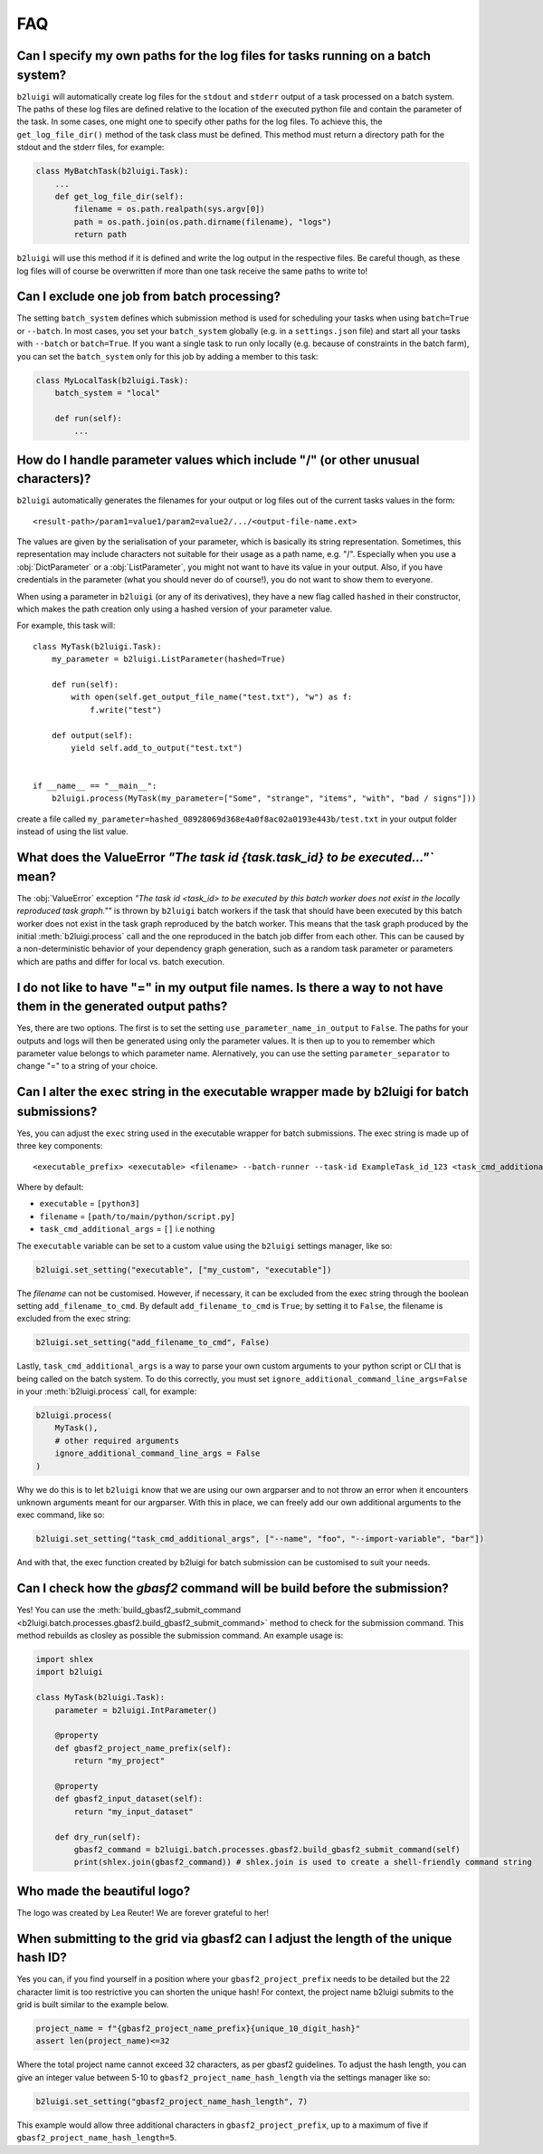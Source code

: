 .. _faq-label:

FAQ
===

Can I specify my own paths for the log files for tasks running on a batch system?
---------------------------------------------------------------------------------

``b2luigi`` will automatically create log files for the ``stdout`` and ``stderr``
output of a task processed on a batch system. The paths of these log files are defined
relative to the location of the executed python file and contain the parameter of
the task.
In some cases, one might one to specify other paths for the log files. To achieve this,
the ``get_log_file_dir()`` method of the task class must be defined. This method
must return a directory path for the stdout and the stderr files, for example:

.. code-block:: python

  class MyBatchTask(b2luigi.Task):
      ...
      def get_log_file_dir(self):
          filename = os.path.realpath(sys.argv[0])
          path = os.path.join(os.path.dirname(filename), "logs")
          return path

``b2luigi`` will use this method if it is defined and write the log output in the respective
files. Be careful though, as these log files will of course be overwritten if more than one
task receive the same paths to write to!


Can I exclude one job from batch processing?
--------------------------------------------

The setting ``batch_system`` defines which submission method is used for scheduling
your tasks when using ``batch=True`` or ``--batch``.
In most cases, you set your ``batch_system`` globally (e.g. in a ``settings.json`` file)
and start all your tasks with ``--batch`` or ``batch=True``.
If you want a single task to run only locally (e.g. because of constraints in
the batch farm), you can set the ``batch_system`` only for this job by adding a member to this task:

.. code-block:: python

    class MyLocalTask(b2luigi.Task):
        batch_system = "local"

        def run(self):
            ...

How do I handle parameter values which include "/" (or other unusual characters)?
---------------------------------------------------------------------------------

``b2luigi`` automatically generates the filenames for your output or log files out of
the current tasks values in the form::

    <result-path>/param1=value1/param2=value2/.../<output-file-name.ext>

The values are given by the serialisation of your parameter, which is basically its string representation.
Sometimes, this representation may include characters not suitable for their usage as a path name,
e.g. "/".
Especially when you use a :obj:`DictParameter` or a :obj:`ListParameter`, you might not
want to have its value in your output.
Also, if you have credentials in the parameter (what you should never do of course!), you do not
want to show them to everyone.

When using a parameter in ``b2luigi`` (or any of its derivatives), they have a new flag called ``hashed``
in their constructor, which makes the path creation only using a hashed version of your parameter value.

For example, this task will::

    class MyTask(b2luigi.Task):
        my_parameter = b2luigi.ListParameter(hashed=True)

        def run(self):
            with open(self.get_output_file_name("test.txt"), "w") as f:
                f.write("test")

        def output(self):
            yield self.add_to_output("test.txt")


    if __name__ == "__main__":
        b2luigi.process(MyTask(my_parameter=["Some", "strange", "items", "with", "bad / signs"]))

create a file called ``my_parameter=hashed_08928069d368e4a0f8ac02a0193e443b/test.txt`` in your output folder
instead of using the list value.


What does the ValueError `"The task id {task.task_id} to be executed..."`` mean?
--------------------------------------------------------------------------------

The :obj:`ValueError` exception `"The task id <task_id> to be executed by this batch worker does
not exist in the locally reproduced task graph.""` is thrown by ``b2luigi`` batch workers if
the task that should have been executed by this batch worker does not exist in the task
graph reproduced by the batch worker. This means that the task graph produced by the initial
:meth:`b2luigi.process` call and the one reproduced in the batch job differ from each other.
This can be caused by a non-deterministic behavior of your dependency graph generation, such
as a random task parameter or parameters which are paths and differ for local vs. batch execution.


I do not like to have "=" in my output file names. Is there a way to not have them in the generated output paths?
-----------------------------------------------------------------------------------------------------------------

Yes, there are two options. The first is to set the setting ``use_parameter_name_in_output`` to ``False``.
The paths for your outputs and logs will then be generated using only the parameter values.
It is then up to you to remember which parameter value belongs to which parameter name.
Alernatively, you can use the setting ``parameter_separator`` to change "=" to a string of your choice.


Can I alter the ``exec`` string in the executable wrapper made by b2luigi for batch submissions?
------------------------------------------------------------------------------------------------

Yes, you can adjust the ``exec`` string used in the executable wrapper for batch submissions. The exec string is made up
of three key components::

    <executable_prefix> <executable> <filename> --batch-runner --task-id ExampleTask_id_123 <task_cmd_additional_args>

Where by default:

- ``executable`` = ``[python3]``
- ``filename`` = ``[path/to/main/python/script.py]``
- ``task_cmd_additional_args`` = ``[]`` i.e nothing

The ``executable`` variable can be set to a custom value using the ``b2luigi`` settings manager, like so:

.. code-block:: python

    b2luigi.set_setting("executable", ["my_custom", "executable"])

The `filename` can not be customised. However, if necessary, it can be excluded from the exec string through the boolean setting ``add_filename_to_cmd``.
By default ``add_filename_to_cmd`` is ``True``; by setting it to ``False``, the filename is excluded from the exec string:

.. code-block:: python

    b2luigi.set_setting("add_filename_to_cmd", False)

Lastly, ``task_cmd_additional_args`` is a way to parse your own custom arguments to your python script or CLI that is being called on the batch system.
To do this correctly, you must set ``ignore_additional_command_line_args=False`` in your :meth:`b2luigi.process` call, for example:

.. code-block:: python

    b2luigi.process(
        MyTask(),
        # other required arguments
        ignore_additional_command_line_args = False
    )

Why we do this is to let ``b2luigi`` know that we are using our own argparser and to not throw an error when it encounters unknown arguments meant for our argparser.
With this in place, we can freely add our own additional arguments to the exec command, like so:

.. code-block:: python

    b2luigi.set_setting("task_cmd_additional_args", ["--name", "foo", "--import-variable", "bar"])

And with that, the exec function created by b2luigi for batch submission can be customised to suit your needs.

Can I check how the `gbasf2` command will be build before the submission?
-------------------------------------------------------------------------

Yes! You can use the :meth:`build_gbasf2_submit_command <b2luigi.batch.processes.gbasf2.build_gbasf2_submit_command>` method to check for the submission command.
This method rebuilds as closley as possible the submission command. An example usage is:

.. code-block:: python

    import shlex
    import b2luigi

    class MyTask(b2luigi.Task):
        parameter = b2luigi.IntParameter()

        @property
        def gbasf2_project_name_prefix(self):
            return "my_project"

        @property
        def gbasf2_input_dataset(self):
            return "my_input_dataset"

        def dry_run(self):
            gbasf2_command = b2luigi.batch.processes.gbasf2.build_gbasf2_submit_command(self)
            print(shlex.join(gbasf2_command)) # shlex.join is used to create a shell-friendly command string


Who made the beautiful logo?
----------------------------
The logo was created by Lea Reuter! We are forever grateful to her!


When submitting to the grid via gbasf2 can I adjust the length of the unique hash ID?
-------------------------------------------------------------------------------------
Yes you can, if you find yourself in a position where your ``gbasf2_project_prefix`` needs to be detailed
but the 22 character limit is too restrictive you can shorten the unique hash! For context, the project name
b2luigi submits to the grid is built similar to the example below.

.. code-block:: python

    project_name = f"{gbasf2_project_name_prefix}{unique_10_digit_hash}"
    assert len(project_name)<=32

Where the total project name cannot exceed 32 characters, as per gbasf2 guidelines. To adjust the hash length, you can give an integer
value between 5-10 to ``gbasf2_project_name_hash_length`` via the settings manager like so:

.. code-block:: python

    b2luigi.set_setting("gbasf2_project_name_hash_length", 7)

This example would allow three additional characters in ``gbasf2_project_prefix``, up to a maximum of five if ``gbasf2_project_name_hash_length=5``.
